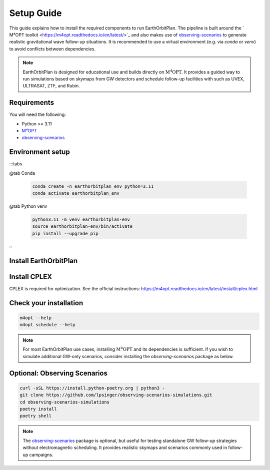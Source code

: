 .. highlight:: sh

===========
Setup Guide
===========

This guide explains how to install the required components to run EarthOrbitPlan. The pipeline is built around
the ` M⁴OPT toolkit <https://m4opt.readthedocs.io/en/latest/>`_
and also makes use of `observing-scenarios`_  to generate realistic
gravitational wave follow-up situations. It is recommended to use a virtual environment (e.g. via `conda` or `venv`)
to avoid conflicts between dependencies.

.. note::

   EarthOrbitPlan is designed for educational use and builds directly on :math:`\mathrm{M^4OPT}`.
   It provides a guided way to run simulations based on skymaps from GW detectors and
   schedule follow-up facilities with  such as UVEX, ULTRASAT, ZTF, and Rubin.

Requirements
------------

You will need the following:

- Python >= 3.11
- `M⁴OPT <https://m4opt.readthedocs.io/en/latest/>`_
- `observing-scenarios`_


Environment setup
-----------------

:::tabs

@tab Conda

    .. code-block:: bash

        conda create -n earthorbitplan_env python=3.11
        conda activate earthorbitplan_env

@tab Python venv

    .. code-block:: bash

        python3.11 -m venv earthorbitplan-env
        source earthorbitplan-env/bin/activate
        pip install --upgrade pip

:::


Install EarthOrbitPlan
----------------------

.. tabs::

   .. tab:: PyPI

      The recommended way to install EarthOrbitPlan is using pip:

      .. code-block:: bash

         pip install earthorbitplan


   .. tab:: From source (editable)

      Alternatively, you can clone the repository and install it in editable (development) mode:

      .. code-block:: bash

         git clone https://github.com/weizmannk/EarthOrbitPlan.git
         cd EarthOrbitPlan/
         pip install -e .
         cd ..


Install CPLEX
-------------

CPLEX is required for optimization.
See the official instructions:
https://m4opt.readthedocs.io/en/latest/install/cplex.html


Check your installation
-----------------------

.. code-block:: bash

   m4opt --help
   m4opt schedule --help

.. note::

   For most EarthOrbitPlan use cases, installing :math:`\mathrm{M^4OPT}` and its dependencies is sufficient.
   If you wish to simulate additional GW-only scenarios, consider installing the `observing-scenarios` package as below.

Optional: Observing Scenarios
-----------------------------

.. code-block:: bash

   curl -sSL https://install.python-poetry.org | python3 -
   git clone https://github.com/lpsinger/observing-scenarios-simulations.git
   cd observing-scenarios-simulations
   poetry install
   poetry shell

.. note::

   The `observing-scenarios`_ package is optional, but useful for testing standalone GW follow-up strategies without electromagnetic scheduling.
   It provides realistic skymaps and scenarios commonly used in follow-up campaigns.


.. _observing-scenarios: https://github.com/lpsinger/observing-scenarios-simulations

.. _m4opt: https://m4opt.readthedocs.io/en/latest/
